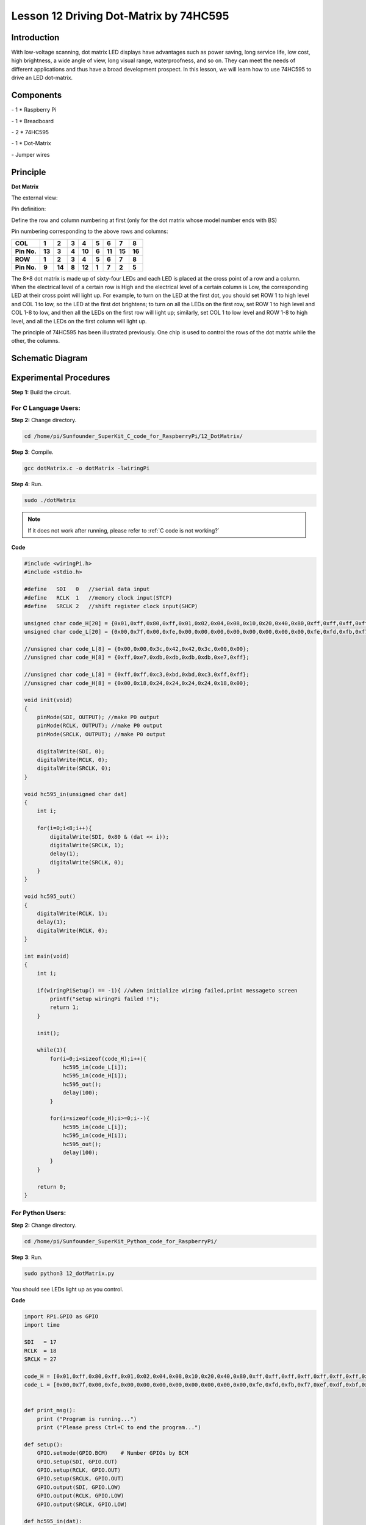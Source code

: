 Lesson 12  Driving Dot-Matrix by 74HC595
============================================

Introduction
-----------------

With low-voltage scanning, dot matrix LED displays have advantages such
as power saving, long service life, low cost, high brightness, a wide
angle of view, long visual range, waterproofness, and so on. They can
meet the needs of different applications and thus have a broad
development prospect. In this lesson, we will learn how to use 74HC595
to drive an LED dot-matrix.

Components
-----------------

\- 1 \* Raspberry Pi

\- 1 \* Breadboard

\- 2 \* 74HC595

\- 1 \* Dot-Matrix

\- Jumper wires

Principle
-----------------

**Dot Matrix**

The external view:

.. image:: media/image144.png
    :align: center

Pin definition:

Define the row and column numbering at first (only for the dot matrix
whose model number ends with BS)

.. image:: media/image145.png
    :align: center

Pin numbering corresponding to the above rows and columns:

+-------------+--------+--------+-------+--------+-------+--------+--------+--------+
| **COL**     | **1**  | **2**  | **3** | **4**  | **5** | **6**  | **7**  | **8**  |
+-------------+--------+--------+-------+--------+-------+--------+--------+--------+
| **Pin No.** | **13** | **3**  | **4** | **10** | **6** | **11** | **15** | **16** |
+-------------+--------+--------+-------+--------+-------+--------+--------+--------+
| **ROW**     | **1**  | **2**  | **3** | **4**  | **5** | **6**  | **7**  | **8**  |
+-------------+--------+--------+-------+--------+-------+--------+--------+--------+
| **Pin No.** | **9**  | **14** | **8** | **12** | **1** | **7**  | **2**  | **5**  |
+-------------+--------+--------+-------+--------+-------+--------+--------+--------+

The 8*8 dot matrix is made up of sixty-four LEDs and each LED is placed
at the cross point of a row and a column. When the electrical level of a
certain row is High and the electrical level of a certain column is Low,
the corresponding LED at their cross point will light up. For example,
to turn on the LED at the first dot, you should set ROW 1 to high level
and COL 1 to low, so the LED at the first dot brightens; to turn on all
the LEDs on the first row, set ROW 1 to high level and COL 1-8 to low,
and then all the LEDs on the first row will light up; similarly, set COL
1 to low level and ROW 1-8 to high level, and all the LEDs on the first
column will light up.

The principle of 74HC595 has been illustrated previously. One chip is
used to control the rows of the dot matrix while the other, the columns.


Schematic Diagram
----------------------

.. image:: media/image146.png
    :align: center

Experimental Procedures
------------------------------

**Step 1:** Build the circuit.

.. image:: media/image147.png
    :align: center

For C Language Users:
^^^^^^^^^^^^^^^^^^^^^^^^

**Step 2:** Change directory.

.. raw:: html

    <run></run>

.. code-block::

    cd /home/pi/Sunfounder_SuperKit_C_code_for_RaspberryPi/12_DotMatrix/

**Step 3**: Compile.

.. raw:: html

    <run></run>
    
.. code-block::

    gcc dotMatrix.c -o dotMatrix -lwiringPi

**Step 4**: Run.

.. raw:: html

    <run></run>
    
.. code-block::

    sudo ./dotMatrix

    
.. note::

    If it does not work after running, please refer to :ref:`C code is not working?`

**Code**

.. code-block:: c 

    #include <wiringPi.h>
    #include <stdio.h>
    
    #define   SDI   0   //serial data input
    #define   RCLK  1   //memory clock input(STCP)
    #define   SRCLK 2   //shift register clock input(SHCP)
    
    unsigned char code_H[20] = {0x01,0xff,0x80,0xff,0x01,0x02,0x04,0x08,0x10,0x20,0x40,0x80,0xff,0xff,0xff,0xff,0xff,0xff,0xff,0xff};
    unsigned char code_L[20] = {0x00,0x7f,0x00,0xfe,0x00,0x00,0x00,0x00,0x00,0x00,0x00,0x00,0xfe,0xfd,0xfb,0xf7,0xef,0xdf,0xbf,0x7f};
    
    //unsigned char code_L[8] = {0x00,0x00,0x3c,0x42,0x42,0x3c,0x00,0x00};
    //unsigned char code_H[8] = {0xff,0xe7,0xdb,0xdb,0xdb,0xdb,0xe7,0xff};
    
    //unsigned char code_L[8] = {0xff,0xff,0xc3,0xbd,0xbd,0xc3,0xff,0xff};
    //unsigned char code_H[8] = {0x00,0x18,0x24,0x24,0x24,0x24,0x18,0x00};
    
    void init(void)
    {
        pinMode(SDI, OUTPUT); //make P0 output
        pinMode(RCLK, OUTPUT); //make P0 output
        pinMode(SRCLK, OUTPUT); //make P0 output
    
        digitalWrite(SDI, 0);
        digitalWrite(RCLK, 0);
        digitalWrite(SRCLK, 0);
    }
    
    void hc595_in(unsigned char dat)
    {
        int i;
    
        for(i=0;i<8;i++){
            digitalWrite(SDI, 0x80 & (dat << i));
            digitalWrite(SRCLK, 1);
            delay(1);
            digitalWrite(SRCLK, 0);
        }
    }
    
    void hc595_out()
    {
        digitalWrite(RCLK, 1);
        delay(1);
        digitalWrite(RCLK, 0);
    }
    
    int main(void)
    {
        int i;
    
        if(wiringPiSetup() == -1){ //when initialize wiring failed,print messageto screen
            printf("setup wiringPi failed !");
            return 1; 
        }
    
        init();
    
        while(1){
            for(i=0;i<sizeof(code_H);i++){
                hc595_in(code_L[i]);
                hc595_in(code_H[i]);
                hc595_out();
                delay(100);
            }
    
            for(i=sizeof(code_H);i>=0;i--){
                hc595_in(code_L[i]);
                hc595_in(code_H[i]);
                hc595_out();
                delay(100);
            }
        }
    
        return 0;
    }

For Python Users:
^^^^^^^^^^^^^^^^^^^^^^

**Step 2:** Change directory.

.. raw:: html

    <run></run>
    
.. code-block::

    cd /home/pi/Sunfounder_SuperKit_Python_code_for_RaspberryPi/

**Step 3**: Run.

.. raw:: html

    <run></run>
    
.. code-block::

    sudo python3 12_dotMatrix.py

You should see LEDs light up as you control.


**Code**    
    
.. raw:: html

    <run></run>
    
.. code-block:: python

    import RPi.GPIO as GPIO
    import time

    SDI   = 17
    RCLK  = 18
    SRCLK = 27

    code_H = [0x01,0xff,0x80,0xff,0x01,0x02,0x04,0x08,0x10,0x20,0x40,0x80,0xff,0xff,0xff,0xff,0xff,0xff,0xff,0xff]
    code_L = [0x00,0x7f,0x00,0xfe,0x00,0x00,0x00,0x00,0x00,0x00,0x00,0x00,0xfe,0xfd,0xfb,0xf7,0xef,0xdf,0xbf,0x7f]


    def print_msg():
        print ("Program is running...")
        print ("Please press Ctrl+C to end the program...")

    def setup():
        GPIO.setmode(GPIO.BCM)    # Number GPIOs by BCM
        GPIO.setup(SDI, GPIO.OUT)
        GPIO.setup(RCLK, GPIO.OUT)
        GPIO.setup(SRCLK, GPIO.OUT)
        GPIO.output(SDI, GPIO.LOW)
        GPIO.output(RCLK, GPIO.LOW)
        GPIO.output(SRCLK, GPIO.LOW)

    def hc595_in(dat):
        for bit in range(0, 8):	
            GPIO.output(SDI, 0x80 & (dat << bit))
            GPIO.output(SRCLK, GPIO.HIGH)
            time.sleep(0.001)
            GPIO.output(SRCLK, GPIO.LOW)

    def hc595_out():
        GPIO.output(RCLK, GPIO.HIGH)
        time.sleep(0.001)
        GPIO.output(RCLK, GPIO.LOW)


    def loop():
        while True:
            for i in range(0, len(code_H)):
                hc595_in(code_L[i])
                hc595_in(code_H[i])
                hc595_out()
                time.sleep(0.1)

            for i in range(len(code_H)-1, -1, -1):
                hc595_in(code_L[i])
                hc595_in(code_H[i])
                hc595_out()
                time.sleep(0.1)

    def destroy():   # When program ending, the function is executed. 
        GPIO.cleanup()

    if __name__ == '__main__':   # Program starting from here 
        print_msg()
        setup() 
        try:
            loop()  
        except KeyboardInterrupt:  
            destroy() 



.. image:: media/image148.png
    :align: center

Summary
----------
Through this lesson, you have got the basic principle of LED dot matrix
and how to program the Raspberry Pi to drive an LED dot matrix based on
74HC595 cascade. With the knowledge learnt, try more fascinating
creations!


